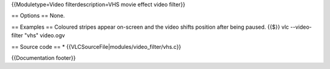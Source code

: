 {{Moduletype=Video filterdescription=VHS movie effect video filter}}

== Options == None.

== Examples == Coloured stripes appear on-screen and the video shifts
position after being paused. {{$}} vlc --video-filter "vhs" video.ogv

== Source code == \* {{VLCSourceFile|modules/video_filter/vhs.c}}

{{Documentation footer}}
